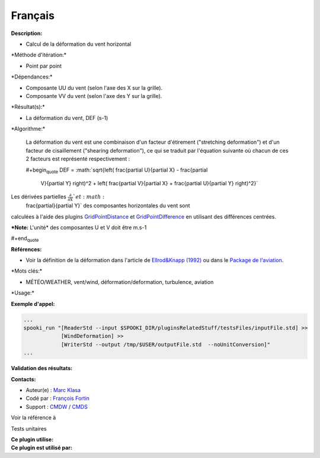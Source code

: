 Français
--------

**Description:**

-  Calcul de la déformation du vent horizontal

\*Méthode d'itération:\*

-  Point par point

\*Dépendances:\*

-  Composante UU du vent (selon l'axe des X sur la grille).
-  Composante VV du vent (selon l'axe des Y sur la grille).

\*Résultat(s):\*

-  La déformation du vent, DEF (s-1)

\*Algorithme:\*

    La déformation du vent est une combinaison d'un facteur d'étirement
    ("stretching deformation") et d'un facteur de cisaillement
    ("shearing deformation"), ce qui se traduit par l'équation suivante
    où chacun de ces 2 facteurs est représenté respectivement :

    #+begin\ :sub:`quote` DEF =
    :math:`\sqrt{\left( \frac{\partial U}{\partial X} - \frac{\partial
      V}{\partial Y} \right)^2 + \left( \frac{\partial V}{\partial X} +
      \frac{\partial U}{\partial Y} \right)^2}`

Les dérivées partielles :math:`\frac{\partial}{\partial X} ` et :math:`
  \frac{\partial}{\partial Y}` des composantes horizontales du vent sont
calculées à l'aide des plugins
`GridPointDistance <pluginGridPointDistance.html>`__ et
`GridPointDifference <pluginGridPointDifference.html>`__ en utilisant
des différences centrées.

***Note:** L'unité* des composantes U et V doit être m.s-1

#+end\ :sub:`quote`

**Références:**

-  Voir la définition de la déformation dans l'article de `Ellrod&Knapp
   (1992) <http://iweb.cmc.ec.gc.ca/%7Eafsg003/doc/ClearAirTurbulence.pdf>`__
   ou dans le `Package de
   l'aviation <http://iweb.cmc.ec.gc.ca/cmc/bibliotheque/PREVISIONS/f_7.pdf>`__.

\*Mots clés:\*

-  MÉTÉO/WEATHER, vent/wind, déformation/deformation, turbulence,
   aviation

\*Usage:\*

**Exemple d'appel:**

.. code:: example

    ...
    spooki_run "[ReaderStd --input $SPOOKI_DIR/pluginsRelatedStuff/testsFiles/inputFile.std] >>
                [WindDeformation] >>
                [WriterStd --output /tmp/$USER/outputFile.std  --noUnitConversion]"
    ...

**Validation des résultats:**

**Contacts:**

-  Auteur(e) : `Marc
   Klasa <https://wiki.cmc.ec.gc.ca/wiki/User:Klasam>`__
-  Codé par : `François
   Fortin <https://wiki.cmc.ec.gc.ca/wiki/User:Fortinf>`__
-  Support : `CMDW <https://wiki.cmc.ec.gc.ca/wiki/CMDW>`__ /
   `CMDS <https://wiki.cmc.ec.gc.ca/wiki/CMDS>`__

Voir la référence à

Tests unitaires

| **Ce plugin utilise:**
| **Ce plugin est utilisé par:**

 
